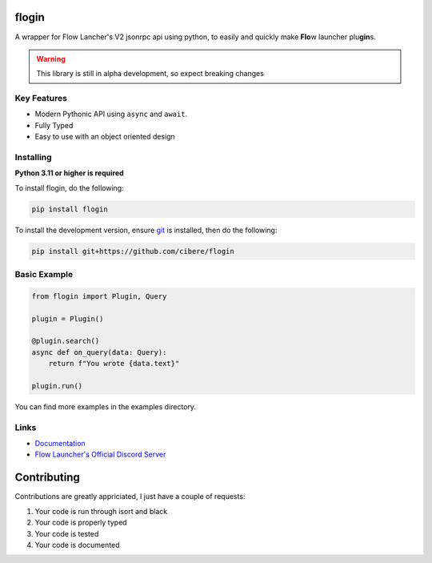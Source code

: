 flogin
=======

.. image:: https://img.shields.io/github/actions/workflow/status/cibere/flogin/tests.yml?label=tests
    :target: https://github.com/cibere/flogin/actions/workflows/tests.yml
    :alt: Tests Workflow Status
.. image:: https://img.shields.io/github/actions/workflow/status/cibere/flogin/build.yml?label=build
    :target: https://github.com/cibere/flogin/actions/workflows/build.yml
    :alt: Build Workflow Status
.. image:: https://img.shields.io/github/actions/workflow/status/cibere/flogin/lint.yaml?label=lint
    :target: https://github.com/cibere/flogin/actions/workflows/lint.yaml
    :alt: Lint Workflow Status
.. image:: https://img.shields.io/pypi/v/flogin.svg
   :target: https://pypi.python.org/pypi/flogin
   :alt: PyPI version info
.. image:: https://img.shields.io/pypi/pyversions/flogin.svg
   :target: https://pypi.python.org/pypi/flogin
   :alt: PyPI supported Python versions
.. image:: https://img.shields.io/badge/Documentation-Stable-blue
   :target: https://flogin.readthedocs.io/en/stable
   :alt: Stable Documentation
.. image:: https://img.shields.io/badge/Documentation-Dev/Latest-blue
   :target: https://flogin.readthedocs.io/en/latest
   :alt: Dev/Latest Documentation

A wrapper for Flow Lancher's V2 jsonrpc api using python, to easily and quickly make **Flo**\ w launcher plu\ **gin**\ s.

.. WARNING::
    This library is still in alpha development, so expect breaking changes

Key Features
-------------

- Modern Pythonic API using ``async`` and ``await``.
- Fully Typed
- Easy to use with an object oriented design

Installing
----------

**Python 3.11 or higher is required**

To install flogin, do the following:

.. code:: sh

    pip install flogin

To install the development version, ensure `git <https://git-scm.com/>`_ is installed, then do the following:

.. code:: sh

    pip install git+https://github.com/cibere/flogin

Basic Example
-------------
.. code:: py

    from flogin import Plugin, Query

    plugin = Plugin()

    @plugin.search()
    async def on_query(data: Query):
        return f"You wrote {data.text}"
    
    plugin.run()

You can find more examples in the examples directory.

Links
------

- `Documentation <https://flogin.readthedocs.io/en/latest/index.html>`_
- `Flow Launcher's Official Discord Server <https://discord.gg/QDbDfUJaGH>`_

Contributing
============
Contributions are greatly appriciated, I just have a couple of requests:

1. Your code is run through isort and black
2. Your code is properly typed
3. Your code is tested
4. Your code is documented